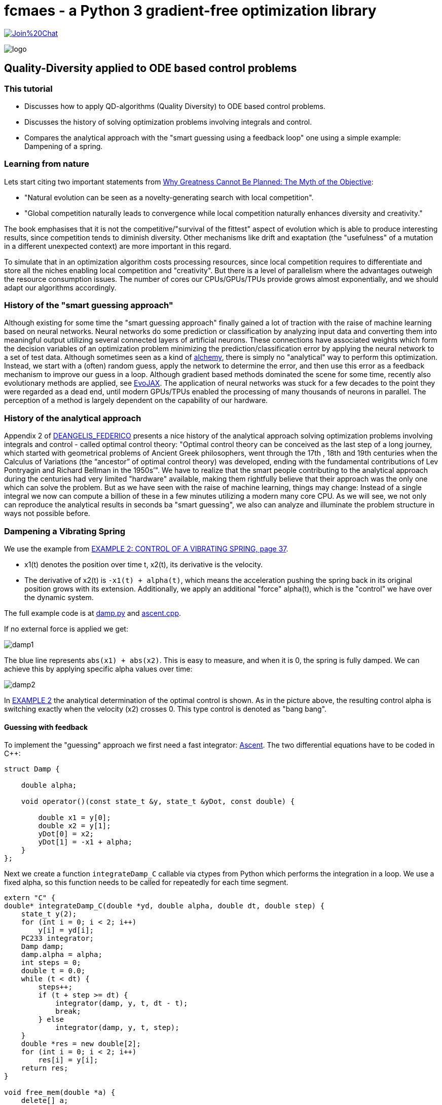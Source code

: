:encoding: utf-8
:imagesdir: img
:cpp: C++

= fcmaes - a Python 3 gradient-free optimization library

https://gitter.im/fast-cma-es/community[image:https://badges.gitter.im/Join%20Chat.svg[]]

image::logo.gif[]

== Quality-Diversity applied to ODE based control problems

=== This tutorial

- Discusses how to apply QD-algorithms (Quality Diversity) to ODE based control problems.
- Discusses the history of solving optimization problems involving integrals and control.
- Compares the analytical approach with the "smart guessing using a feedback loop" one using a simple example: Dampening of a spring.

=== Learning from nature

Lets start citing two important statements from https://dl.acm.org/doi/book/10.5555/2792412[Why Greatness Cannot Be Planned: The Myth of the Objective]:

- "Natural evolution can be seen as a novelty-generating search with local competition".
- "Global competition naturally leads to
convergence while local competition naturally enhances diversity and creativity."

The book emphasises that it is not the competitive/"survival of the fittest" aspect of evolution which is able to produce interesting results, since competition tends to diminish diversity.
Other mechanisms like drift and exaptation (the "usefulness" of a mutation in a different unexpected context) are more important in this regard.

To simulate that in an optimization algorithm costs processing resources, since local competition requires to differentiate and store all the niches enabling local competition and "creativity".
But there is a level of parallelism where the advantages outweigh the resource consumption issues.
The number of cores our CPUs/GPUs/TPUs provide grows almost exponentially, and we should
adapt our algorithms accordingly.

=== History of the "smart guessing approach"

Although existing for some time the "smart guessing approach"
finally gained a lot of traction with the raise of machine learning based on neural networks. Neural networks do some prediction or classification by analyzing input data and converting them into meaningful output utilizing several connected layers of artificial neurons. These connections have associated weights which form the decision variables of an optimization problem minimizing the prediction/classification error by applying the neural network to a set of test data.
Although sometimes seen as a kind of https://www.science.org/content/article/ai-researchers-allege-machine-learning-alchemy[alchemy], there is simply no "analytical" way to perform this optimization. Instead, we start with a (often) random guess, apply the network to determine the error, and then use this error as a feedback mechanism to improve our guess in a loop.
Although gradient based methods dominated the scene for some time,
recently also evolutionary methods are applied, see https://github.com/google/evojax/tree/main/evojax/algo[EvoJAX].
The application of neural networks was stuck for a few decades to the point they were regarded as a dead end, until modern GPUs/TPUs enabled the processing of many thousands of neurons in parallel. The perception of a method is largely dependent on the capability of our hardware.

=== History of the analytical approach
Appendix 2 of
http://tesi.luiss.it/31693/1/698841_DE%20ANGELIS_FEDERICO.pdf[DEANGELIS_FEDERICO] presents a nice history of the analytical approach solving optimization problems involving integrals and control - called optimal control theory:
"Optimal control theory can be conceived as the last step of a long journey, which started with geometrical problems of Ancient Greek philosophers, went through the 17th , 18th and 19th centuries when the Calculus of Variations (the “ancestor” of optimal control theory) was developed, ending with the fundamental contributions of Lev Pontryagin and Richard Bellman in the 1950s’". We have to realize that the smart people contributing to the analytical approach during the centuries had very limited "hardware" available, making them rightfully believe
that their approach was the only one which can solve the problem. But as we have seen with the raise of machine learning, things may change: Instead of a single integral we now can compute a billion of these in a few minutes utilizing a modern many core CPU. As we will see,
we not only can reproduce the analytical results in seconds ba "smart guessing", we also can analyze and illuminate the problem structure in ways not possible before.

=== Dampening a Vibrating Spring

We use the example from https://math.berkeley.edu/~evans/control.course.pdf[EXAMPLE 2: CONTROL OF A VIBRATING SPRING, page 37].

- x1(t) denotes the position over time t, x2(t), its derivative is the velocity.
- The derivative of x2(t) is `-x1(t) + alpha(t)`, which means the acceleration pushing the spring back in its original position grows with its extension. Additionally, we apply an additional "force" alpha(t), which is the "control" we have over the dynamic system.

The full example code is at https://github.com/dietmarwo/fast-cma-es/blob/master/examples/damp.py[damp.py] and
https://github.com/dietmarwo/fast-cma-es/blob/master/_fcmaescpp/ascent.cpp[ascent.cpp].

If no external force is applied we get:

image::damp1.png[]

The blue line represents `abs(x1) + abs(x2)`. This is easy to measure, and when it is 0, the spring is fully damped. We can achieve this by applying specific alpha values over time:

image::damp2.png[]

In https://math.berkeley.edu/~evans/control.course.pdf[EXAMPLE 2] the analytical determination of the optimal control is shown. As in the picture above, the resulting control alpha is
switching exactly when the velocity (x2) crosses 0. This type control is denoted as "bang bang".

==== Guessing with feedback

To implement the "guessing" approach we first need a fast integrator: https://github.com/AnyarInc/Ascent[Ascent]. The two differential equations have to be coded in {Cpp}:

[source,Cpp]
----
struct Damp {

    double alpha;

    void operator()(const state_t &y, state_t &yDot, const double) {

        double x1 = y[0];
        double x2 = y[1];
        yDot[0] = x2;
        yDot[1] = -x1 + alpha;
    }
};
----

Next we create a function `integrateDamp_C` callable via ctypes from Python which
performs the integration in a loop. We use a fixed alpha, so this function needs to be
called for repeatedly for each time segment.

[source,Cpp]
----
extern "C" {
double* integrateDamp_C(double *yd, double alpha, double dt, double step) {
    state_t y(2);
    for (int i = 0; i < 2; i++)
        y[i] = yd[i];
    PC233 integrator;
    Damp damp;
    damp.alpha = alpha;
    int steps = 0;
    double t = 0.0;
    while (t < dt) {
        steps++;
        if (t + step >= dt) {
            integrator(damp, y, t, dt - t);
            break;
        } else
            integrator(damp, y, t, step);
    }
    double *res = new double[2];
    for (int i = 0; i < 2; i++)
        res[i] = y[i];
    return res;
}

void free_mem(double *a) {
    delete[] a;
}
----

Creating this code is straightforward, even for much more complex systems of ODEs. For these
it can be very hard to find an analytical solution. The following Python code calls this {cpp}-function. To avoid a memory leak we have to free the result vector after it is converted into a numpy array. Be careful with all data structures created on the heap like `double *res = new double[2]`).`abs(x1) + abs(x2)` returned to Python.

[source,python]
----
def integrate_C(y, dt, alpha, step):
    array_type = ct.c_double * y.size
    ry = integrateDamp_C(array_type(*y), alpha, dt, step)
    y = np.array(np.fromiter(ry, dtype=np.float64, count=y.size))
    free_mem(ry)
    return y
----

It would be easier to use scipy.integrate.ode, but this is about factor 10 slower.
Next we create a single objective fitness function calling `integrate_C` in a loop thereby
applying different alpha values for different time intervals all determined by the decision
vector X. We add a penalty for max_time violations to force the optimizer to finish the dampening process in time. The number of decision variables `self.dim` determines the number of time intervals `n = self.dim/2`. We normalize the possible alpha values to the interval [-max_alpha, +max_alpha].

[source,python]
----
   def __call__(self, X):
        n = int(self.dim/2)
        dt = 2*max_time/n
        dts = X[:n]*dt
        alphas = X[n:]*2*max_alpha - max_alpha
        y = np.array([1,0])
        for i in range(n):
            y = integrate_C(y, dts[i], alphas[i], 0.1)
        y = abs(y[0])+abs(y[1])
        t = sum(dts)
        if t > max_time: # penalty for not finishing in time
            y += 100 + t
        return y
----

A single objective optimizer, for instance parallel retry of differential evolution, can
easily solve the problem in less than a second:

[source,python]
----
def parallel_retry(dim, opt = De_cpp(10000)):
    fit = fitness(dim)
    return retry.minimize(fit, fit.bounds, optimizer=opt, num_retries=32)
----

How does differential evolution work? It starts with random values for the time intervals and the alpha values applied there. As "feedback" it receives `abs(x1) + abs(x2)`, our approximation
of the final amplitude. Depending on this value new random values are generated. So it is a typical representative of the "smart guessing approach".
But remember the discussion about natural evolution above. Natural evolution is a
novelty-generating search with local competition, differential evolution on the other hand uses
global competition hence it loses diversity and creativity. Therfore we now will investigate
the application of a QD (Quality-Diverity) algorithm, which better resembles natural evolution in
creating niches and supporting local evolution.

=== Applying MAP-Elites

First we creat a QD-fitness function 'qd_fit' which is using '__call__' but additionaly
returns a behavior/feature vector b containing the overall time `np.sum(dts)` and the
energy consumption `np.sum(np.multiply(dts, abs(alphas)))`. This way we distinguish
solutions with different time and energy values.

[source,python]
----
    def qd_fit(self, x):
        y = self(x)
        n = int(self.dim/2)
        dt = 2*max_time/n
        dts = x[:n]*dt
        alphas = x[n:]*2*max_alpha - max_alpha
        dtsum = np.sum(dts)
        energy = np.sum(np.multiply(dts, abs(alphas)))
        b = np.array([dtsum, energy])
        return y, b
----

As QD-algorithm we use `diversifier` which normally executes MAP-Elites and some improvement emitter - usually based on CR-FM-NES - in parallel. We recommend to start with this configuration,
and it works well ahere. But experiments revealed, that this time it is better to
avoid using the improvement emitter and only apply MAP-Elites. So we dedicate all parallel processes to this algorithm and limit the number of fitness evaluations to 30 million. This
means we perform several hundred million integrations, which can be executed in about two minutes
on an AMD 5950x 16 core CPU.

Note that for this example you need fcmaes version 1.5.6. It is > factor 2 slower on Windows on the same hardware. Better to use the linux subsystem for windows. Python multiprocessing is still poorly implemented on Windows.

[source,python]
----
def optimize_qd(dim):
    problem = fitness(dim)
    name = 'damp_nd'
    opt_params0 = {'solver':'elites', 'popsize':512}
    archive = diversifier.minimize(
         mapelites.wrapper(problem.qd_fit, problem.qd_dim, interval=200000),
         problem.bounds, problem.qd_bounds, opt_params=[opt_params0], max_evals=30000000)
    print('final archive:', archive.info())
    archive.save(name)
----

Below you see results for `dim=8` (4 time intervals, left diagram) and `dim=12` (6 time intervals, right diagram)

image::dampND.png[]

Four time intervals is not sufficient for a complete dampening. For each overall time and energy value we see exactly
the level of dampening which can be achieved. Each of the many thousand dots in both diagrams represent a solution
finally stored in the QD-archive-file. This kind of insight in what is possible for different energy and time values
cannot easily be reproduced by the analytical approach.

=== Conclusion

There is not much literature available describing the application of QD methods
to problems involving integrals and control we can compare with, so our results are preliminary. But they can serve as a baseline for future comparisons.

- Application of https://github.com/AnyarInc/Ascent[Ascent] is easy and can result in a factor 10 speedup compared to scipy.integrate.ode.
- MAP-Elites is not only able to provide insight into the structure of the problem, it can also find the global optimum in a reasonable amount of time, if all CPU-cores of a modern many-core CPU are utilized.
- This cannot easily be achieved by the analytical approach.
